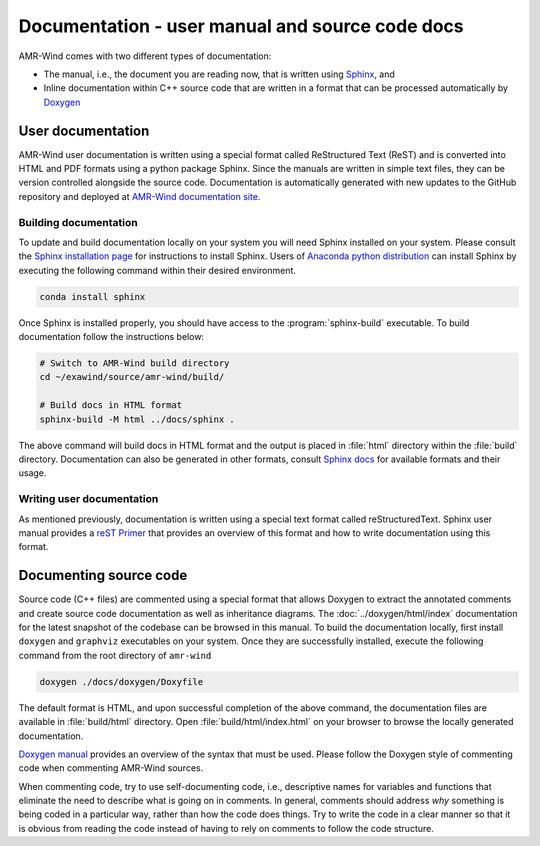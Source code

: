 .. _dev-documenting:

Documentation - user manual and source code docs
================================================

AMR-Wind comes with two different types of documentation:

- The manual, i.e., the document you are reading now, that is
  written using `Sphinx <https://www.sphinx-doc.org/en/master/index.html>`_, and

- Inline documentation within C++ source code that are written in a format that can be
  processed automatically by `Doxygen <http://www.doxygen.nl/manual/index.html>`_

User documentation
------------------

AMR-Wind user documentation is written using a special format called
ReStructured Text (ReST) and is converted into HTML and PDF formats using a
python package Sphinx. Since the manuals are written in simple text files, they
can be version controlled alongside the source code. Documentation is
automatically generated with new updates to the GitHub repository and deployed
at `AMR-Wind documentation site <https://exawind.github.io/amr-wind>`_.

Building documentation
``````````````````````

To update and build documentation locally on your system you will need Sphinx
installed on your system. Please consult the `Sphinx installation page
<https://www.sphinx-doc.org/en/master/usage/installation.html>`_ for
instructions to install Sphinx. Users of `Anaconda python distribution
<https://www.anaconda.com/>`_ can install Sphinx by executing the following
command within their desired environment.

.. code-block:: console

   conda install sphinx

Once Sphinx is installed properly, you should have access to the
:program:`sphinx-build` executable. To build documentation follow the instructions below:

.. code-block:: console

   # Switch to AMR-Wind build directory
   cd ~/exawind/source/amr-wind/build/

   # Build docs in HTML format
   sphinx-build -M html ../docs/sphinx .

The above command will build docs in HTML format and the output is placed in
:file:`html` directory within the :file:`build` directory. Documentation can
also be generated in other formats, consult `Sphinx docs
<https://www.sphinx-doc.org/en/master/usage/builders/index.html>`_ for available
formats and their usage.

Writing user documentation
``````````````````````````

As mentioned previously, documentation is written using a special text format
called reStructuredText. Sphinx user manual provides a `reST Primer
<https://www.sphinx-doc.org/en/master/usage/restructuredtext/index.html>`_ that
provides an overview of this format and how to write documentation using this format.


Documenting source code
-------------------------

Source code (C++ files) are commented using a special format that allows Doxygen
to extract the annotated comments and create source code documentation as well
as inheritance diagrams. The :doc:`../doxygen/html/index` documentation for the latest snapshot of the codebase can be browsed in this manual. To build the documentation
locally, first install ``doxygen`` and ``graphviz`` executables on your system.
Once they are successfully installed, execute the following command from the
root directory of ``amr-wind``

.. code-block:: console

   doxygen ./docs/doxygen/Doxyfile

The default format is HTML, and upon successful completion of the above command,
the documentation files are available in :file:`build/html` directory. Open
:file:`build/html/index.html` on your browser to browse the locally generated
documentation.

`Doxygen manual <http://www.doxygen.nl/manual/index.html>`_ provides an overview
of the syntax that must be used. Please follow the Doxygen style of commenting
code when commenting AMR-Wind sources.

When commenting code, try to use self-documenting code, i.e., descriptive names
for variables and functions that eliminate the need to describe what is going on
in comments. In general, comments should address *why* something is being coded
in a particular way, rather than how the code does things. Try to write the code
in a clear manner so that it is obvious from reading the code instead of having
to rely on comments to follow the code structure.
